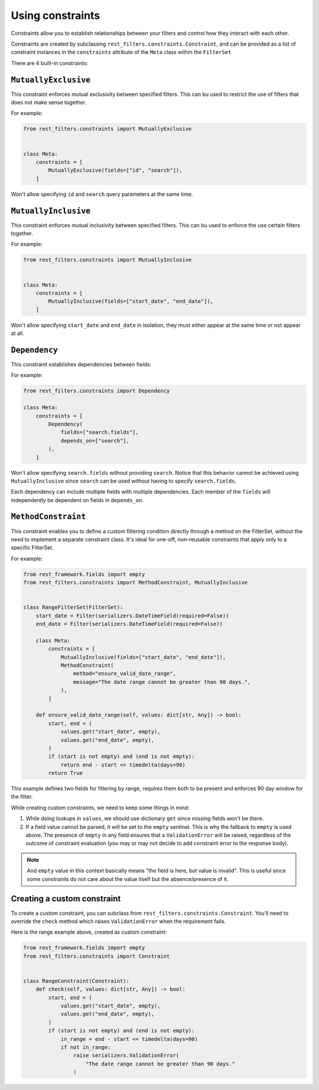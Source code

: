 Using constraints
=================

Constraints allow you to establish relationships between your filters and
control how they interact with each other.

Constraints are created by subclassing ``rest_filters.constraints.Constraint``,
and can be provided as a list of constraint instances in the ``constraints``
attribute of the ``Meta`` class within the ``FilterSet``.

There are 4 built-in constraints:

``MutuallyExclusive``
---------------------

This constraint enforces mutual exclusivity between specified filters. This can
bu used to restrict the use of filters that does not make sense together.

For example:

.. code-block:: python

    from rest_filters.constraints import MutuallyExclusive


    class Meta:
        constraints = [
            MutuallyExclusive(fields=["id", "search"]),
        ]

Won't allow specifying ``id`` and ``search`` query parameters at the same time.

``MutuallyInclusive``
---------------------

This constraint enforces mutual inclusivity between specified filters. This can
bu used to enforce the use certain filters together.

For example:

.. code-block:: python

    from rest_filters.constraints import MutuallyInclusive


    class Meta:
        constraints = [
            MutuallyInclusive(fields=["start_date", "end_date"]),
        ]

Won't allow specifying ``start_date`` and ``end_date`` in isolation, they must
either appear at the same time or not appear at all.

``Dependency``
--------------

This constraint establishes dependencies between fields:

For example:

.. code-block::

    from rest_filters.constraints import Dependency

    class Meta:
        constraints = [
            Dependency(
                fields=["search.fields"],
                depends_on=["search"],
            ),
        ]

Won't allow specifying ``search.fields`` without providing ``search``. Notice
that this behavior cannot be achieved using ``MutuallyInclusive`` since
``search`` can be used without having to specify ``search.fields``.

Each dependency can include multiple fields with multiple dependencies. Each
member of the ``fields`` will independently be dependent on fields in
``depends_on``.

``MethodConstraint``
--------------------

This constraint enables you to define a custom filtering condition directly
through a method on the FilterSet, without the need to implement a separate
constraint class. It's ideal for one-off, non-reusable constraints that apply
only to a specific FilterSet.

For example:

.. code-block:: python

    from rest_framework.fields import empty
    from rest_filters.constraints import MethodConstraint, MutuallyInclusive


    class RangeFilterSet(FilterSet):
        start_date = Filter(serializers.DateTimeField(required=False))
        end_date = Filter(serializers.DateTimeField(required=False))

        class Meta:
            constraints = [
                MutuallyInclusive(fields=["start_date", "end_date"]),
                MethodConstraint(
                    method="ensure_valid_date_range",
                    message="The date range cannot be greater than 90 days.",
                ),
            ]

        def ensure_valid_date_range(self, values: dict[str, Any]) -> bool:
            start, end = (
                values.get("start_date", empty),
                values.get("end_date", empty),
            )
            if (start is not empty) and (end is not empty):
                return end - start <= timedelta(days=90)
            return True

This example defines two fields for filtering by range, requires them both to
be present and enforces 90 day window for the filter.

While creating custom constraints, we need to keep some things in mind:

1. While doing lookups in ``values``, we should use dictionary ``get`` since
   missing fields won't be there.
2. If a field value cannot be parsed, it will be set to the ``empty`` sentinel.
   This is why the fallback to ``empty`` is used above. The presence of
   ``empty`` in any field ensures that a ``ValidationError`` will be raised,
   regardless of the outcome of constraint evaluation (you may or may not
   decide to add constraint error to the response body).

.. note::

    And ``empty`` value in this context basically means "the field is here, but
    value is invalid". This is useful since some constraints do not care about
    the value itself but the absence/presence of it.

Creating a custom constraint
----------------------------

To create a custom constraint, you can subclass from
``rest_filters.constraints.Constraint``. You'll need to override the ``check``
method which raises ``ValidationError`` when the requirement fails.

Here is the range example above, created as custom constraint:

.. code-block:: python

    from rest_framework.fields import empty
    from rest_filters.constraints import Constraint


    class RangeConstraint(Constraint):
        def check(self, values: dict[str, Any]) -> bool:
            start, end = (
                values.get("start_date", empty),
                values.get("end_date", empty),
            )
            if (start is not empty) and (end is not empty):
                in_range = end - start <= timedelta(days=90)
                if not in_range:
                    raise serializers.ValidationError(
                        "The date range cannot be greater than 90 days."
                    )
